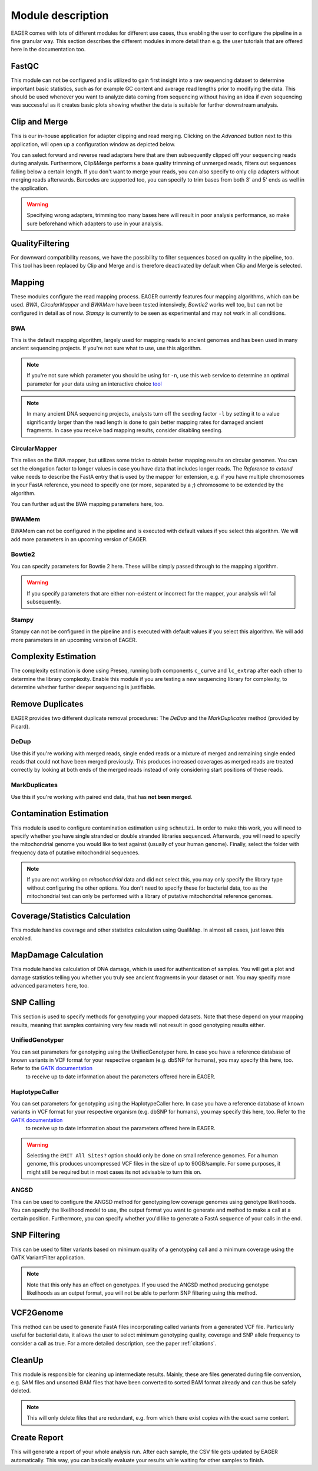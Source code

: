 Module description
==================

EAGER comes with lots of different modules for different use cases, thus enabling the user to configure the pipeline in a fine granular way.
This section describes the different modules in more detail than e.g. the user tutorials that are offered here in the documentation too.

FastQC
------

This module can not be configured and is utilized to gain first insight into a raw sequencing dataset to determine important basic statistics, such as for example GC content and average read lengths prior to modifying the data. This should be used whenever you want to analyze data coming from sequencing without having an idea if even sequencing was successful as it creates basic plots showing whether the data is suitable for further downstream analysis.

Clip and Merge
--------------

This is our in-house application for adapter clipping and read merging. Clicking on the *Advanced* button next to this application, will open up a configuration window as depicted below.

.. image:: images/modules/01_clipandmerge.png
    :width: 300px
    :height: 300px
    :align: center

You can select forward and reverse read adapters here that are then subsequently clipped off your sequencing reads during analysis. Furthermore, Clip&Merge performs a base quality trimming of unmerged reads, filters out sequences falling below a certain length. If you don't want to merge your reads, you can also specify to only clip adapters without merging reads afterwards. Barcodes are supported too, you can specify to trim bases from both 3' and 5' ends as well in the application.

.. warning::

  Specifying wrong adapters, trimming too many bases here will result in poor analysis performance, so make sure beforehand which adapters to use in your analysis.


QualityFiltering
----------------

For downward compatibility reasons, we have the possibility to filter sequences based on quality in the pipeline, too. This tool has been replaced by Clip and Merge and is therefore deactivated by default when Clip and Merge is selected.

Mapping
-------

These modules configure the read mapping process. EAGER currently features four mapping algorithms, which can be used. `BWA`, `CircularMapper` and `BWAMem` have been tested intensively, `Bowtie2` works well too, but can not be configured in detail as of now. `Stampy` is currently to be seen as experimental and may not work in all conditions.

BWA
^^^

This is the default mapping algorithm, largely used for mapping reads to ancient genomes and has been used in many ancient sequencing projects. If you're not sure what to use, use this algorithm.

.. image:: images/modules/02_mapping_BWA.png
    :width: 300px
    :height: 300px
    :align: center

.. note::

  If you're not sure which parameter you should be using for ``-n``, use this web service to determine an optimal parameter for your data using an interactive choice `tool <https://apeltzer.shinyapps.io/BWAmismatches/>`_

.. note::

  In many ancient DNA sequencing projects, analysts turn off the seeding factor ``-l`` by setting it to a value significantly larger than the read length is done to gain better mapping rates for damaged ancient fragments. In case you receive bad mapping results, consider disabling seeding.

CircularMapper
^^^^^^^^^^^^^^

This relies on the BWA mapper, but utilizes some tricks to obtain better mapping results on circular genomes. You can set the elongation factor to longer values in case you have data that includes longer reads. The *Reference to extend* value needs to describe the FastA entry that is used by the mapper for extension, e.g. if you have multiple chromosomes in your FastA reference, you need to specify one (or more, separated by a `;`) chromosome to be extended by the algorithm.

.. image:: images/modules/03_mapping_CircularMapper.png
    :width: 300px
    :height: 300px
    :align: center

You can further adjust the BWA mapping parameters here, too.

BWAMem
^^^^^^

BWAMem can not be configured in the pipeline and is executed with default values if you select this algorithm. We will add more parameters in an upcoming version of EAGER.

Bowtie2
^^^^^^^

You can specify parameters for Bowtie 2 here. These will be simply passed through to the mapping algorithm.

.. image:: images/modules/04_mapping_Bowtie2.png
    :width: 300px
    :height: 300px
    :align: center

.. warning::

  If you specify parameters that are either non-existent or incorrect for the mapper, your analysis will fail subsequently.


Stampy
^^^^^^

Stampy can not be configured in the pipeline and is executed with default values if you select this algorithm. We will add more parameters in an upcoming version of EAGER.


Complexity Estimation
---------------------

The complexity estimation is done using Preseq, running both components ``c_curve`` and ``lc_extrap`` after each other to determine the library complexity. Enable this module if you are testing a new sequencing library for complexity, to determine whether further deeper sequencing is justifiable.

.. image:: images/modules/05_complexityEstimation.png
    :width: 300px
    :height: 300px
    :align: center

Remove Duplicates
-----------------

EAGER provides two different duplicate removal procedures: The *DeDup* and the *MarkDuplicates* method (provided by Picard).

DeDup
^^^^^^

Use this if you're working with merged reads, single ended reads or a mixture of merged and remaining single ended reads that could not have been merged previously. This produces increased coverages as merged reads are treated correctly by looking at both ends of the merged reads instead of only considering start positions of these reads.

MarkDuplicates
^^^^^^^^^^^^^^

Use this if you're working with paired end data, that has **not been merged**.

Contamination Estimation
------------------------

This module is used to configure contamination estimation using ``schmutzi``. In order to make this work, you will need to specify whether you have single stranded or double stranded libraries sequenced. Afterwards, you will need to specify the mitochondrial genome you would like to test against (usually of your human genome). Finally, select the folder with frequency data of putative mitochondrial sequences.

.. image:: images/modules/06_contaminationEstimation.png
    :width: 300px
    :height: 300px
    :align: center

.. note::

  If you are not working on *mitochondrial* data and did not select this, you may only specify the library type without configuring the other options. You don't need to specify these for bacterial data, too as the mitochondrial test can only be performed with a library of putative mitochondrial reference genomes.

.. warning:

  If you forget to specify the references here and are analysing mitochondrial data, you will only get an estimation of contamination based on DNA damage, which is usually not statistically founded enough to produce a meaning and might give you a wrong assumption on your actual contamination of your dataset.

Coverage/Statistics Calculation
-------------------------------

This module handles coverage and other statistics calculation using QualiMap. In almost all cases, just leave this enabled.


MapDamage Calculation
---------------------

This module handles calculation of DNA damage, which is used for authentication of samples. You will get a plot and damage statistics telling you whether you truly see ancient fragments in your dataset or not. You may specify more advanced parameters here, too.

.. image:: images/modules/07_mapDamage.png
    :width: 300px
    :height: 300px
    :align: center

SNP Calling
-----------
This section is used to specify methods for genotyping your mapped datasets. Note that these depend on your mapping results, meaning that samples containing very few reads will not result in good genotyping results either.

UnifiedGenotyper
^^^^^^^^^^^^^^^^

You can set parameters for genotyping using the UnifiedGenotyper here. In case you have a reference database of known variants in VCF format for your respective organism (e.g. dbSNP for humans), you may specify this here, too. Refer to the `GATK documentation <https://www.broadinstitute.org/gatk/guide/tooldocs/org_broadinstitute_gatk_tools_walkers_genotyper_UnifiedGenotyper.php>`_
 to receive up to date information about the parameters offered here in EAGER.


HaplotypeCaller
^^^^^^^^^^^^^^^^
You can set parameters for genotyping using the HaplotypeCaller here. In case you have a reference database of known variants in VCF format for your respective organism (e.g. dbSNP for humans), you may specify this here, too. Refer to the `GATK documentation <https://www.broadinstitute.org/gatk/guide/tooldocs/org_broadinstitute_gatk_tools_walkers_haplotypecaller_HaplotypeCaller.php>`_
 to receive up to date information about the parameters offered here in EAGER.

.. image:: images/modules/08_SNPcalling_GATK.png
    :width: 894px
    :height: 319px
    :align: center

.. warning::

  Selecting the ``EMIT All Sites?`` option should only be done on small reference genomes. For a human genome, this produces uncompressed VCF files in the size of up to 90GB/sample. For some purposes, it might still be required but in most cases its not advisable to turn this on.

ANGSD
^^^^^

This can be used to configure the ANGSD method for genotyping low coverage genomes using genotype likelihoods. You can specify the likelihood model to use, the output format you want to generate and method to make a call at a certain position. Furthermore, you can specify whether you'd like to generate a FastA sequence of your calls in the end.

.. image:: images/modules/09_SNPcalling_ANGSD.png
    :width: 882px
    :height: 179px
    :align: center

SNP Filtering
-------------

This can be used to filter variants based on minimum quality of a genotyping call and a minimum coverage using the GATK VariantFilter application.

.. image:: images/modules/10_SNPFiltering_GATK.png
    :width: 300px
    :height: 300px
    :align: center

.. note::

  Note that this only has an effect on genotypes. If you used the ANGSD method producing genotype likelihoods as an output format, you will not be able to perform SNP filtering using this method.

VCF2Genome
----------

This method can be used to generate FastA files incorporating called variants from a generated VCF file. Particularly useful for bacterial data, it allows the user to select minimum genotyping quality, coverage and SNP allele frequency to consider a call as true. For a more detailed description, see the paper :ref:`citations`.

.. image:: images/modules/11_VCF2Genome.png
    :width: 300px
    :height: 300px
    :align: center

CleanUp
-------

This module is responsible for cleaning up intermediate results. Mainly, these are files generated during file conversion, e.g. SAM files and unsorted BAM files that have been converted to sorted BAM format already and can thus be safely deleted.

.. note::

  This will only delete files that are redundant, e.g. from which there exist copies with the exact same content.

Create Report
-------------

This will generate a report of your whole analysis run. After each sample, the CSV file gets updated by EAGER automatically. This way, you can basically evaluate your results while waiting for other samples to finish. 
